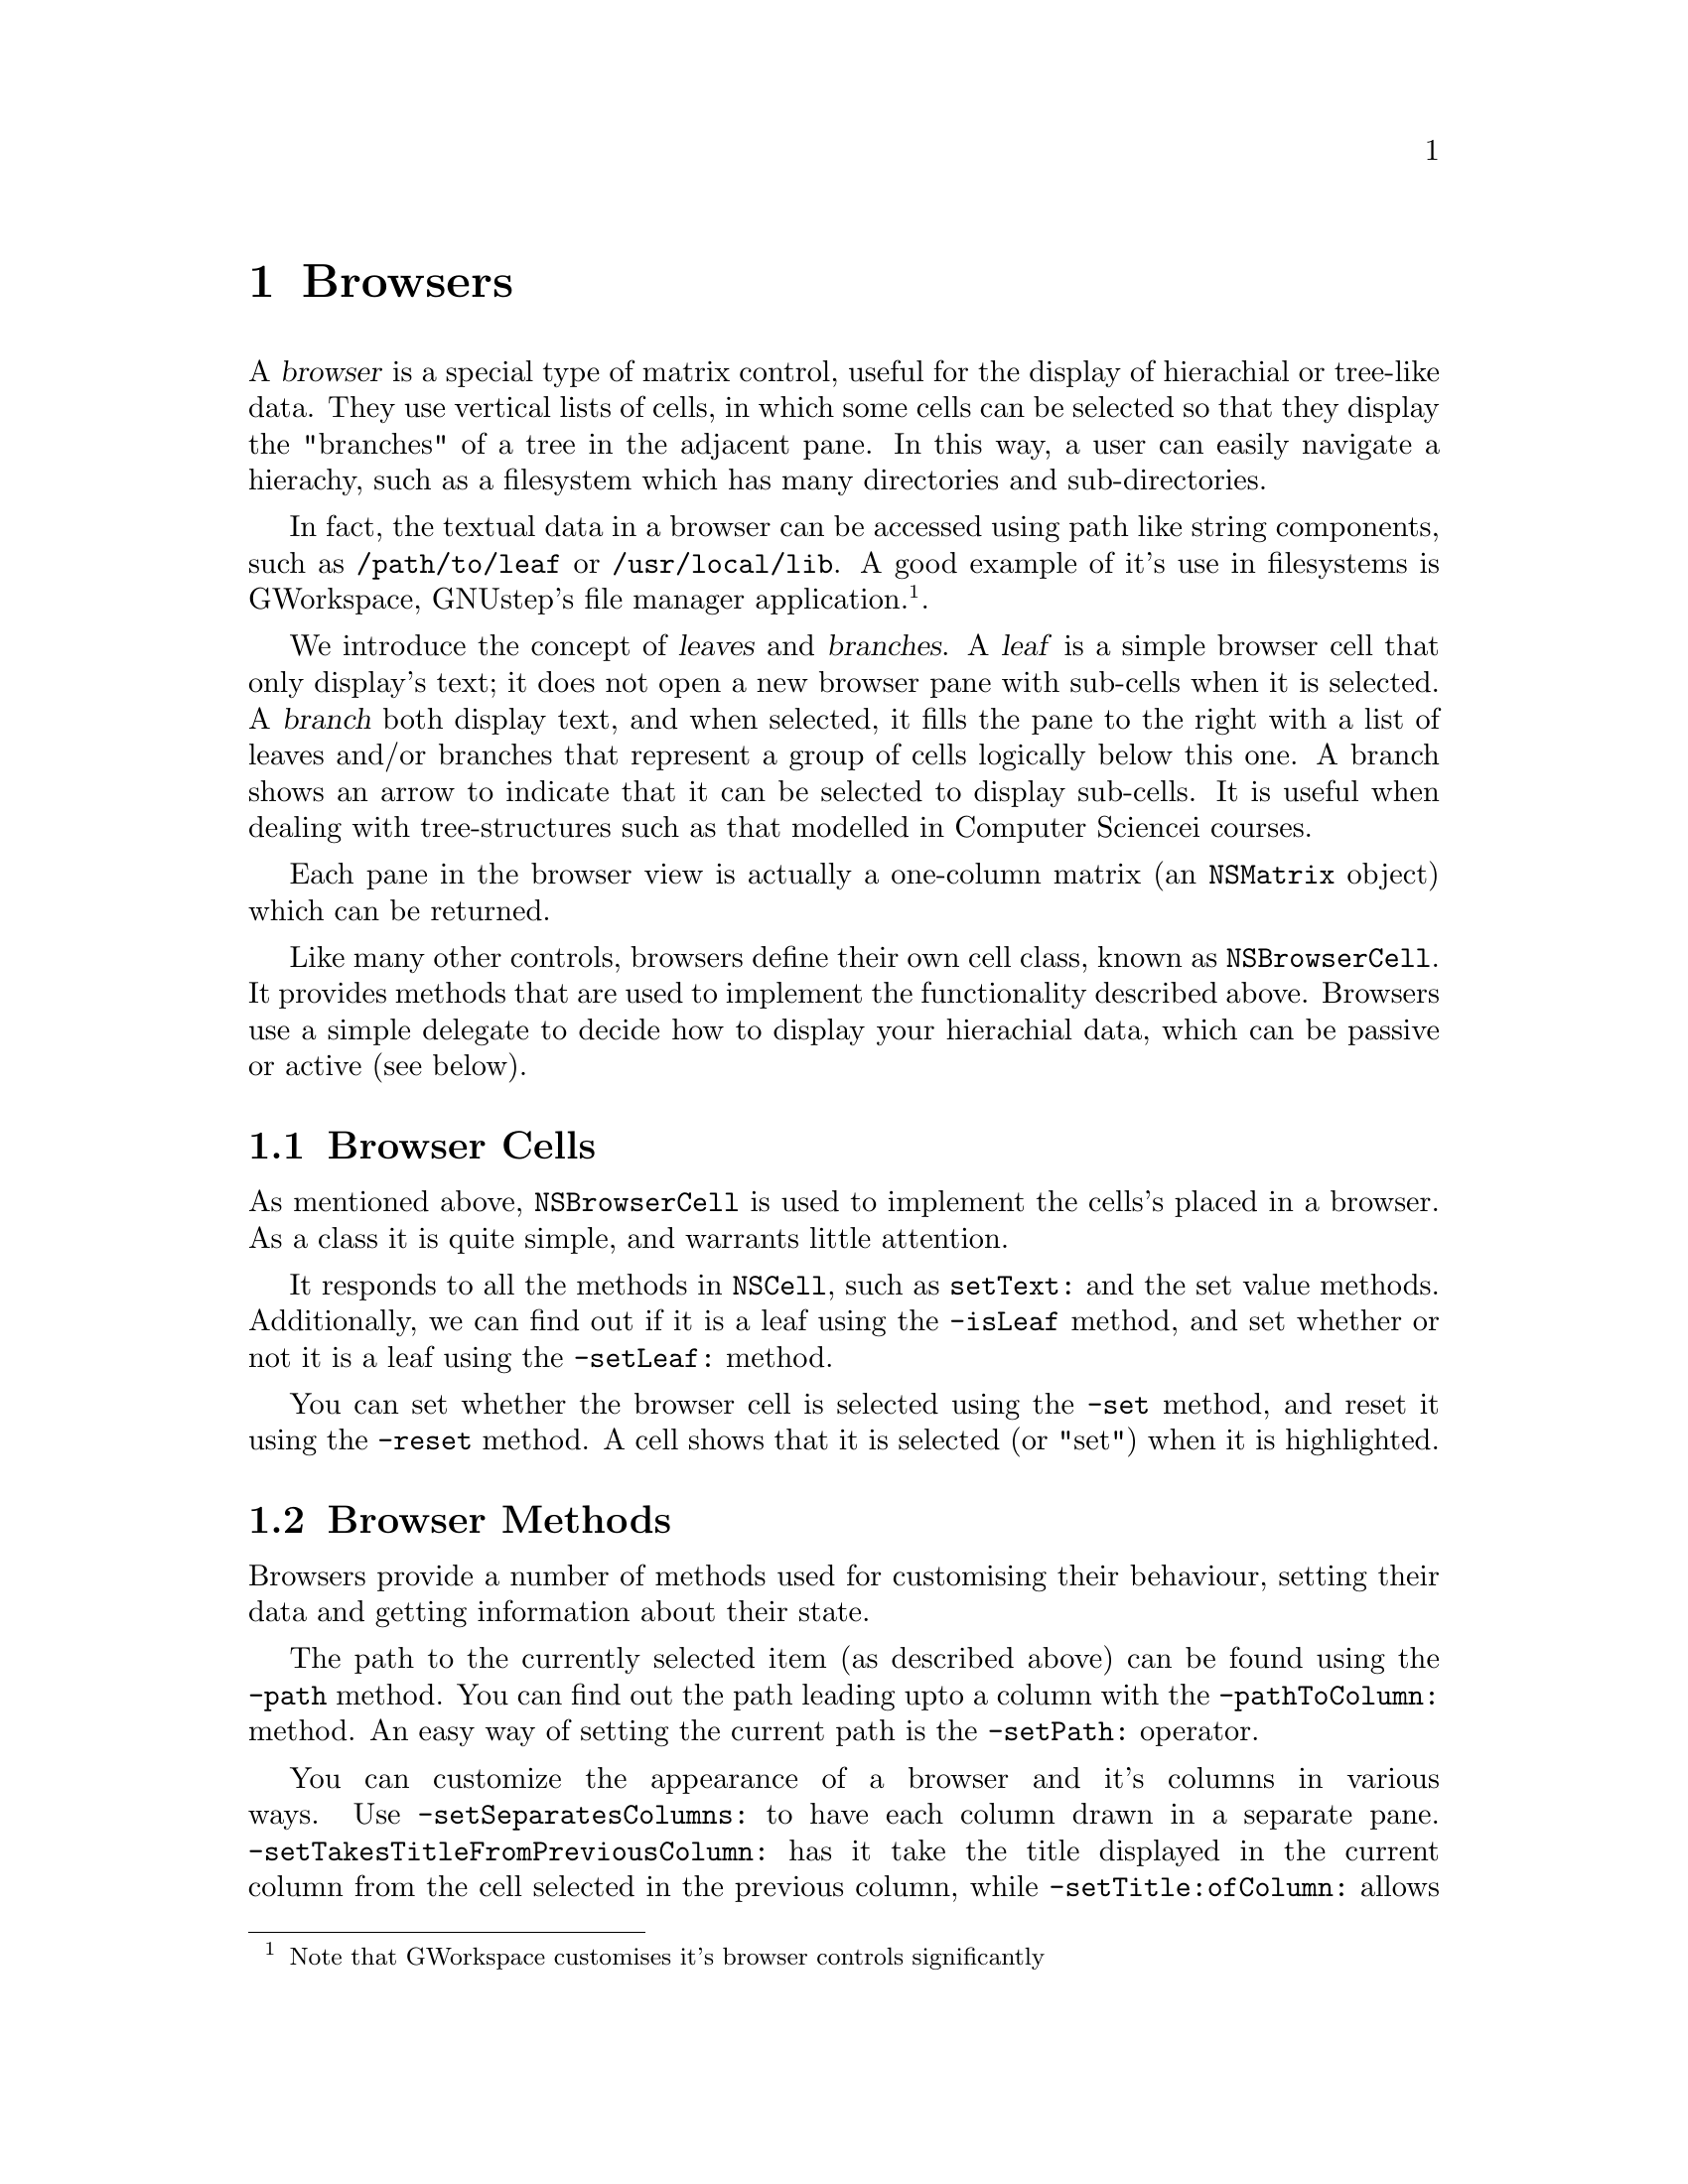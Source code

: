 @c    GNUstep AppKit Guide
@c
@c    Copyright (c)  2005-2006  Christopher Armstrong.
@c
@c    Permission is granted to copy, distribute and/or modify this document
@c    under the terms of the GNU Free Documentation License, Version 1.2
@c    with no Invariant Sections, no Front-Cover Texts, and no Back-Cover Texts.
@c    A copy of the license is included in the section entitled "GNU
@c    Free Documentation License".
@c
@c This documentation is provided on an "AS IS" BASIS, WITHOUT WARRANTY
@c OF ANY KIND, EITHER EXPRESS OR IMPLIED, INCLUDING, BUT NOT LIMITED
@c TO, THE IMPLIED WARRANTIES OF MERCHANTABILITY AND FITNESS FOR A
@c PARTICULAR PURPOSE. THE ENTIRE RISK AS TO THE QUALITY AND USEFULNESS
@c OF THE DOCUMENTATION IS WITH YOU (THE LICENSEE). IN NO EVENT WILL THE COPYRIGHT
@c HOLDERS BE LIABLE FOR DAMAGES, INCLUDING ANY DIRECT, INDIRECT,
@c SPECIAL, GENERAL, INCIDENTAL OR CONSEQUENTIAL DAMAGES ARISING OUT OF
@c THE USE OR INABILITY TO USE THIS DOCUMENTATION (INCLUDING BUT NOT
@c LIMITED TO LOSS OF DATA, USE, OR PROFITS; PROCUREMENT OF SUBSTITUTE
@c GOODS AND SERVICES; OR BUSINESS INTERUPTION) HOWEVER CAUSED, EVEN
@c IF ADVISED OF THE POSSIBILITY OF SUCH DAMAGE.

@node browsercontrols
@chapter Browsers
@anchor{Browsers}

@cindex browsers, definition
@cindex controls, browsers
A @dfn{browser} is a special type of matrix control, useful for the display of hierachial or tree-like data. They use vertical lists of cells, in which some cells can be selected so that they display the "branches" of a tree in the adjacent pane. In this way, a user can easily navigate a hierachy, such as a filesystem which has many directories and sub-directories.

In fact, the textual data in a browser can be accessed using path like string components, such as @file{/path/to/leaf} or @file{/usr/local/lib}. A good example of it's use in filesystems is GWorkspace, GNUstep's file manager application.@footnote{Note that GWorkspace customises it's browser controls significantly}.

@cindex leaf
@cindex branch
@cindex paridgms, leaves and branches
We introduce the concept of @dfn{leaves} and @dfn{branches}. A @dfn{leaf} is a simple browser cell that only display's text; it does not open a new browser pane with sub-cells when it is selected. A @dfn{branch} both display text, and when selected, it fills the pane to the right with a list of leaves and/or branches that represent a group of cells logically below this one. A branch shows an arrow to indicate that it can be selected to display sub-cells. It is useful when dealing with tree-structures such as that modelled in Computer Sciencei courses.

Each pane in the browser view is actually a one-column matrix (an @code{NSMatrix} object) which can be returned.

Like many other controls, browsers define their own cell class, known as @code{NSBrowserCell}. It provides methods that are used to implement the functionality described above. Browsers use a simple delegate to decide how to display your hierachial data, which can be passive or active (see below).

@section Browser Cells

As mentioned above, @code{NSBrowserCell} is used to implement the cells's placed in a browser. As a class it is quite simple, and warrants little attention. 

It responds to all the methods in @code{NSCell}, such as @code{setText:} and the set value methods. Additionally, we can find out if it is a leaf using the @code{-isLeaf} method, and set whether or not it is a leaf using the @code{-setLeaf:} method.

You can set whether the browser cell is selected using the @code{-set} method, and reset it using the @code{-reset} method. A cell shows that it is selected (or "set") when it is highlighted.

@section Browser Methods

Browsers provide a number of methods used for customising their behaviour, setting their data and getting information about their state.

The path to the currently selected item (as described above) can be found using the @code{-path} method. You can find out the path leading upto a column with the @code{-pathToColumn:} method. An easy way of setting the current path is the @code{-setPath:} operator.

You can customize the appearance of a browser and it's columns in various ways. Use @code{-setSeparatesColumns:} to have each column drawn in a separate pane. @code{-setTakesTitleFromPreviousColumn:} has it take the title displayed in the current column from the cell selected in the previous column, while @code{-setTitle:ofColumn:} allows you to set a column title directly. @code{-setTitled:} changes whether column titles are displayed at all.

The types of operations permitted by the user can be changed as well. @code{-setAllowsMultipleSelection:} can be used to allow multiple selection, while @code{-setAllowsEmptySelection:} can be used to permit nothing to be selected. Use @code{-setAllowsBranchSelection:} to allow multiple branches to be selected when in multiple selection mode.

The first and last column visible in the browser is found via the @code{-firstVisibleColumn} and @code{-lastVisibleColumn} respectively.

@section Browser Delegate

@cindex browsers, delegate
@cindex protocols, NSBrowserDelegate
@cindex defintiion, active and passive delegates
The delegate for a browser is used to gather it's data. It can be optionally @dfn{passive} or @dfn{active}, the difference being that active delegates instantiate the browser cell's themselves, whilst passive delegates leave this to @code{NSBrowser}. As a result, you can only implement one or the other subset of methods in @code{NSBrowserDelegate} informal protocol..

A @dfn{passive} delegate must implement the @code{-browser:numberOfRowsInColumn:}, returning the number of rows to appear in the specified column number. On the other hand, @dfn{active} delegates must implement @code{-browser:createRowsForColumn:inMatrix:} and create the cells for that column proactively. You can only implement one of these methods; not both.

All browser delegates can implement @code{-browser:willDisplayCell:atRow:column:}, a method called by the browser object before a particular cell is displayed so that the delegate can set up its properties. This method is a must for passive delegates. Another method that should be implemented is @code{-browser:selectRow:inColumn:}, as it is the delegate's responsibility to select cells (often by calling @code{-set} on the corresponding @code{NSBrowserCell} object). This method returns whether or not the cell was selected.

You can optionally implement a number of other delegate methods if you wish. @code{-browser:titleOfColumn:} is called to get the title for a certain column, returned as a string, before the column is drawn.

Keeping track of when the browser scrolls can be accomplished by implementing the @code{-browserWillScroll:} and/or the @code{-browserDidScroll:} methods. You can also specify to the browser whether or not columns are "valid" by implementing the @code{-browser:isColumnValid:} method. This is called by the browser in response to its @code{-validateVisibleColumn:} method, which checks whether a column is invalid and needs redrawing.

